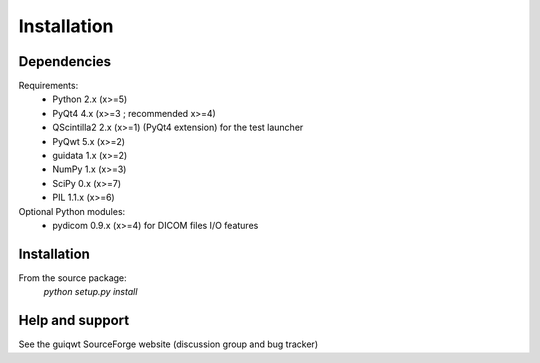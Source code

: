 Installation
============

Dependencies
------------

Requirements:
    * Python 2.x (x>=5)
    * PyQt4 4.x (x>=3 ; recommended x>=4)
    * QScintilla2 2.x (x>=1) (PyQt4 extension) for the test launcher
    * PyQwt 5.x (x>=2)
    * guidata 1.x (x>=2)
    * NumPy 1.x (x>=3)
    * SciPy 0.x (x>=7)
    * PIL 1.1.x (x>=6)
    
Optional Python modules:
    * pydicom 0.9.x (x>=4) for DICOM files I/O features

Installation
------------

From the source package:
    `python setup.py install`
        
Help and support
----------------

See the guiqwt SourceForge website (discussion group and bug tracker)
